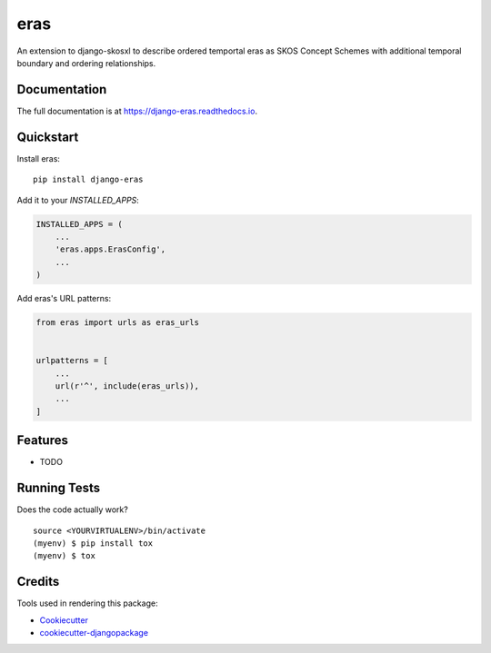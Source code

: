 =============================
eras
=============================

.. image:: https://badge.fury.io/py/django-eras.svg
    :target: https://badge.fury.io/py/django-eras

.. image:: https://travis-ci.org/rob-metalinkage/django-eras.svg?branch=master
    :target: https://travis-ci.org/rob-metalinkage/django-eras

.. image:: https://codecov.io/gh/rob-metalinkage/django-eras/branch/master/graph/badge.svg
    :target: https://codecov.io/gh/rob-metalinkage/django-eras

An extension to django-skosxl to describe ordered temportal eras as SKOS Concept Schemes with additional temporal boundary and ordering relationships.

Documentation
-------------

The full documentation is at https://django-eras.readthedocs.io.

Quickstart
----------

Install eras::

    pip install django-eras

Add it to your `INSTALLED_APPS`:

.. code-block:: python

    INSTALLED_APPS = (
        ...
        'eras.apps.ErasConfig',
        ...
    )

Add eras's URL patterns:

.. code-block:: python

    from eras import urls as eras_urls


    urlpatterns = [
        ...
        url(r'^', include(eras_urls)),
        ...
    ]

Features
--------

* TODO

Running Tests
-------------

Does the code actually work?

::

    source <YOURVIRTUALENV>/bin/activate
    (myenv) $ pip install tox
    (myenv) $ tox

Credits
-------

Tools used in rendering this package:

*  Cookiecutter_
*  `cookiecutter-djangopackage`_

.. _Cookiecutter: https://github.com/audreyr/cookiecutter
.. _`cookiecutter-djangopackage`: https://github.com/pydanny/cookiecutter-djangopackage
